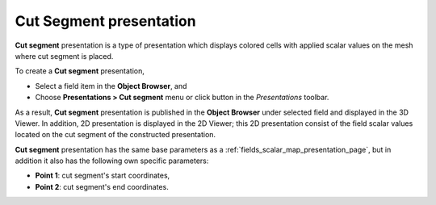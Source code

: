 .. _fields_cut_segment_presentation_page:

************************
Cut Segment presentation
************************

.. image:: images/image_cut_segment_prs.png
   :align: center

**Cut segment** presentation is a type of presentation which displays colored cells with applied scalar values on the
mesh where cut segment is placed.

.. |img_cs| image:: images/image_cut_segment.png

To create a **Cut segment** presentation,

* Select a field item in the **Object Browser**, and
* Choose **Presentations > Cut segment** menu or click |img_cs| button in the *Presentations* toolbar.

As a result, **Cut segment** presentation is published in the **Object Browser** under selected field and displayed
in the 3D Viewer. In addition, 2D presentation is displayed in the 2D Viewer; this 2D presentation consist of the
field scalar values located on the cut segment of the constructed presentation.

**Cut segment** presentation has the same base parameters as a :ref:`fields_scalar_map_presentation_page`, but
in addition it also has the following own specific parameters:

* **Point 1**: cut segment's start coordinates,
* **Point 2**: cut segment's end coordinates.
